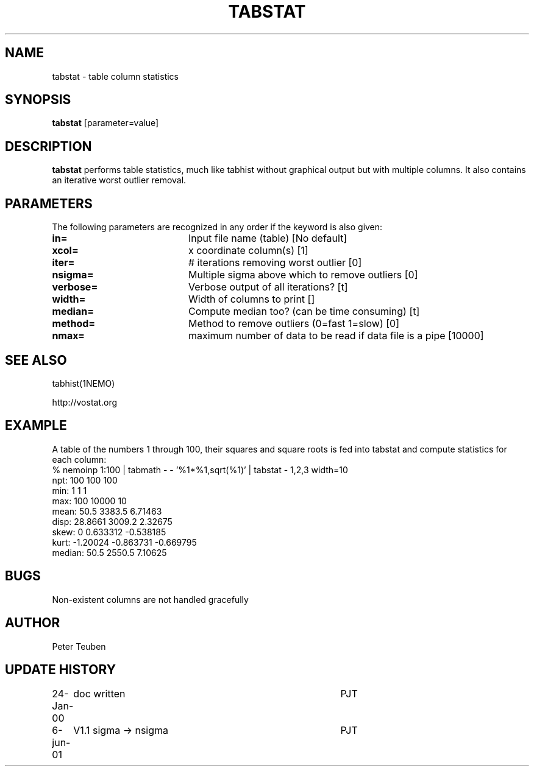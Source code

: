 .TH TABSTAT 1NEMO "6 June 2001"
.SH NAME
tabstat \- table column statistics
.SH SYNOPSIS
\fBtabstat\fP [parameter=value]
.SH DESCRIPTION
\fBtabstat\fP performs table statistics, much like tabhist without
graphical output but with multiple columns. It also contains
an iterative worst outlier removal.
.SH PARAMETERS
The following parameters are recognized in any order if the keyword
is also given:
.TP 20
\fBin=\fP
Input file name (table)
[No default]
.TP 20
\fBxcol=\fP
x coordinate column(s) [1]    
.TP 20
\fBiter=\fP
# iterations removing worst outlier [0]  
.TP 20
\fBnsigma=\fP
Multiple sigma above which to remove outliers [0]
.TP 20
\fBverbose=\fP
Verbose output of all iterations? [t]  
.TP 20
\fBwidth=\fP
Width of columns to print []  
.TP 20
\fBmedian=\fP
Compute median too? (can be time consuming) [t]
.TP 20
\fBmethod=\fP
Method to remove outliers (0=fast 1=slow) [0] 
.TP 20
\fBnmax=\fP
maximum number of data to be read if data file is a pipe [10000]
.SH SEE ALSO
tabhist(1NEMO)
.PP
http://vostat.org
.SH EXAMPLE
A table of the numbers 1 through 100, their squares and square roots
is fed into tabstat and compute statistics for each column:
.nf
   % nemoinp 1:100 | tabmath - - '%1*%1,sqrt(%1)' | tabstat - 1,2,3 width=10
npt:          100       100       100
min:            1         1         1
max:          100     10000        10
mean:        50.5    3383.5   6.71463
disp:     28.8661    3009.2   2.32675
skew:           0  0.633312 -0.538185
kurt:    -1.20024 -0.863731 -0.669795
median:      50.5    2550.5   7.10625
.fi
.SH BUGS
Non-existent columns are not handled gracefully
.SH AUTHOR
Peter Teuben
.SH UPDATE HISTORY
.nf
.ta +1.0i +4.0i
24-Jan-00	doc written	PJT
6-jun-01	V1.1  sigma -> nsigma	PJT
.fi
